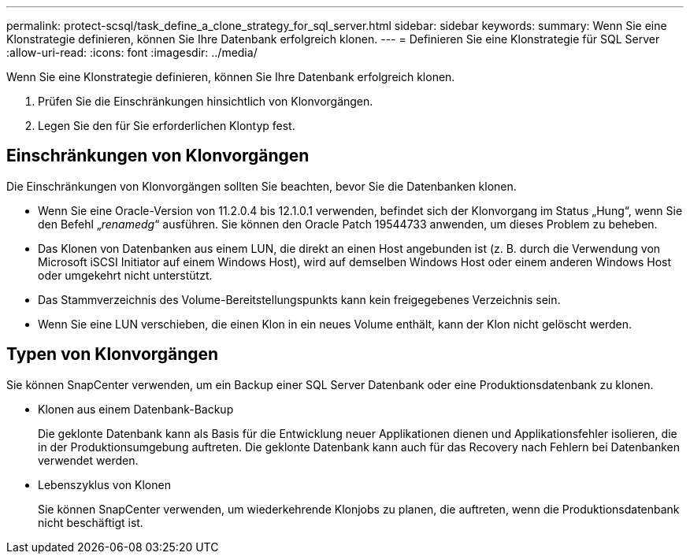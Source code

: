 ---
permalink: protect-scsql/task_define_a_clone_strategy_for_sql_server.html 
sidebar: sidebar 
keywords:  
summary: Wenn Sie eine Klonstrategie definieren, können Sie Ihre Datenbank erfolgreich klonen. 
---
= Definieren Sie eine Klonstrategie für SQL Server
:allow-uri-read: 
:icons: font
:imagesdir: ../media/


[role="lead"]
Wenn Sie eine Klonstrategie definieren, können Sie Ihre Datenbank erfolgreich klonen.

. Prüfen Sie die Einschränkungen hinsichtlich von Klonvorgängen.
. Legen Sie den für Sie erforderlichen Klontyp fest.




== Einschränkungen von Klonvorgängen

Die Einschränkungen von Klonvorgängen sollten Sie beachten, bevor Sie die Datenbanken klonen.

* Wenn Sie eine Oracle-Version von 11.2.0.4 bis 12.1.0.1 verwenden, befindet sich der Klonvorgang im Status „Hung“, wenn Sie den Befehl „_renamedg_“ ausführen. Sie können den Oracle Patch 19544733 anwenden, um dieses Problem zu beheben.
* Das Klonen von Datenbanken aus einem LUN, die direkt an einen Host angebunden ist (z. B. durch die Verwendung von Microsoft iSCSI Initiator auf einem Windows Host), wird auf demselben Windows Host oder einem anderen Windows Host oder umgekehrt nicht unterstützt.
* Das Stammverzeichnis des Volume-Bereitstellungspunkts kann kein freigegebenes Verzeichnis sein.
* Wenn Sie eine LUN verschieben, die einen Klon in ein neues Volume enthält, kann der Klon nicht gelöscht werden.




== Typen von Klonvorgängen

Sie können SnapCenter verwenden, um ein Backup einer SQL Server Datenbank oder eine Produktionsdatenbank zu klonen.

* Klonen aus einem Datenbank-Backup
+
Die geklonte Datenbank kann als Basis für die Entwicklung neuer Applikationen dienen und Applikationsfehler isolieren, die in der Produktionsumgebung auftreten. Die geklonte Datenbank kann auch für das Recovery nach Fehlern bei Datenbanken verwendet werden.

* Lebenszyklus von Klonen
+
Sie können SnapCenter verwenden, um wiederkehrende Klonjobs zu planen, die auftreten, wenn die Produktionsdatenbank nicht beschäftigt ist.


